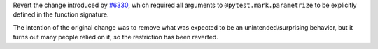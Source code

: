 Revert the change introduced by `#6330 <https://github.com/pytest-dev/pytest/pull/6330>`_, which required all arguments to ``@pytest.mark.parametrize`` to be explicitly defined in the function signature.

The intention of the original change was to remove what was expected to be an unintended/surprising behavior, but it turns out many people relied on it, so the restriction has been reverted.
